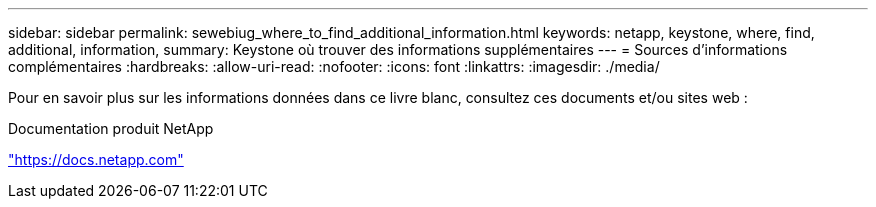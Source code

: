 ---
sidebar: sidebar 
permalink: sewebiug_where_to_find_additional_information.html 
keywords: netapp, keystone, where, find, additional, information, 
summary: Keystone où trouver des informations supplémentaires 
---
= Sources d'informations complémentaires
:hardbreaks:
:allow-uri-read: 
:nofooter: 
:icons: font
:linkattrs: 
:imagesdir: ./media/


[role="lead"]
Pour en savoir plus sur les informations données dans ce livre blanc, consultez ces documents et/ou sites web :

Documentation produit NetApp

https://docs.netapp.com["https://docs.netapp.com"^]
